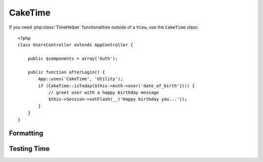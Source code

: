 CakeTime
########

.. php:class:: CakeTime()

If you need :php:class:`TimeHelper` functionalities outside of a ``View``,
use the ``CakeTime`` class::

    <?php
    class UsersController extends AppController {

        public $components = array('Auth');

        public function afterLogin() {
            App::uses('CakeTime', 'Utility');
            if (CakeTime::isToday($this->Auth->user('date_of_birth']))) {
                // greet user with a happy birthday message
                $this->Session->setFlash(__('Happy birthday you...'));
            }
        }
    }

.. versionadded:: 2.1
   ``CakeTime`` has been factored out from :php:class:`TimeHelper`.

.. start-caketime

Formatting
==========

.. php:method:: convert($serverTime, $userOffset = NULL)

    :rtype: integer

    Converts given time (in server's time zone) to user's local 
    time, given his/her offset from GMT.::

        <?php
        // called via TimeHelper
        echo $this->Time->convert(time(), -8);
        // 1321038036

        // called as CakeTime
        App::uses('CakeTime', 'Utility')
        echo CakeTime::convert(time(), -8);

.. php:method:: convertSpecifiers($format, $time = NULL)

    :rtype: string

    Converts a string representing the format for the function 
    strftime and returns a windows safe and i18n aware format.

.. php:method:: dayAsSql($dateString, $field_name, $userOffset = NULL)

    :rtype: string

    Creates a string in the same format as daysAsSql but
    only needs a single date object::

        <?php
        // called via TimeHelper
        echo $this->Time->dayAsSql('Aug 22, 2011', 'modified');
        // (modified >= '2011-08-22 00:00:00') AND (modified <= '2011-08-22 23:59:59')

        // called as CakeTime
        App::uses('CakeTime', 'Utility')
        echo CakeTime::dayAsSql('Aug 22, 2011', 'modified');

.. php:method:: daysAsSql($begin, $end, $fieldName, $userOffset = NULL)

    :rtype: string

    Returns a string in the format "($field\_name >=
    '2008-01-21 00:00:00') AND ($field\_name <= '2008-01-25
    23:59:59')". This is handy if you need to search for records
    between two dates inclusively::

        <?php
        // called via TimeHelper
        echo $this->Time->daysAsSql('Aug 22, 2011', 'Aug 25, 2011', 'created');
        // (created >= '2011-08-22 00:00:00') AND (created <= '2011-08-25 23:59:59')

        // called as CakeTime
        App::uses('CakeTime', 'Utility')
        echo CakeTime::daysAsSql('Aug 22, 2011', 'Aug 25, 2011', 'created');

.. php:method:: format($format, $dateString = NULL, $invalid = false, $userOffset = NULL)

    :rtype: string

    Will return a string formatted to the given format using the 
    `PHP date() formatting options <http://www.php.net/manual/en/function.date.php>`_::

        <?php
        // called via TimeHelper
        echo $this->Time->format('Y-m-d H:i:s');
        // The Unix Epoch as 1970-01-01 00:00:00
        
        echo $this->Time->format('F jS, Y h:i A', '2011-08-22 11:53:00');
        // August 22nd, 2011 11:53 AM
        
        echo $this->Time->format('r', '+2 days', true);
        // 2 days from now formatted as Sun, 13 Nov 2011 03:36:10 +0800

        // called as CakeTime
        App::uses('CakeTime', 'Utility')
        echo CakeTime::format('Y-m-d H:i:s');
        echo CakeTime::format('F jS, Y h:i A', '2011-08-22 11:53:00');
        echo CakeTime::format('r', '+2 days', true);

.. php:method:: fromString($dateString, $userOffset = NULL)

    :rtype: string

    Takes a string and uses `strtotime <http://us.php.net/manual/en/function.date.php>`_ 
    to convert it into a date integer::

        <?php
        // called via TimeHelper
        echo $this->Time->fromString('Aug 22, 2011');
        // 1313971200
        
        echo $this->Time->fromString('+1 days');
        // 1321074066 (+1 day from current date)

        // called as CakeTime
        App::uses('CakeTime', 'Utility')
        echo CakeTime::fromString('Aug 22, 2011');
        echo CakeTime::fromString('+1 days');

.. php:method:: gmt($dateString = NULL)

    :rtype: integer

    Will return the date as an integer set to Greenwich Mean Time (GMT).::

        <?php
        // called via TimeHelper
        echo $this->Time->gmt('Aug 22, 2011');
        // 1313971200

        // called as CakeTime
        App::uses('CakeTime', 'Utility')
        echo CakeTime::gmt('Aug 22, 2011');

.. php:method:: i18nFormat($date, $format = NULL, $invalid = false, $userOffset = NULL)

    :rtype: string

    Returns a formatted date string, given either a UNIX timestamp or a 
    valid strtotime() date string. It take in account the default date 
    format for the current language if a LC_TIME file is used.

.. php:method:: nice($dateString = NULL, $userOffset = NULL)

    :rtype: string

    Takes a date string and outputs it in the format "Tue, Jan
    1st 2008, 19:25"::

        <?php
        // called via TimeHelper
        echo $this->Time->nice('2011-08-22 11:53:00');
        // Mon, Aug 22nd 2011, 11:53

        // called as CakeTime
        App::uses('CakeTime', 'Utility')
        echo CakeTime::nice('2011-08-22 11:53:00');

.. php:method:: niceShort($dateString = NULL, $userOffset = NULL)

    :rtype: string

    Takes a date string and outputs it in the format "Jan
    1st 2008, 19:25". If the date object is today, the format will be
    "Today, 19:25". If the date object is yesterday, the format will be
    "Yesterday, 19:25"::

        <?php
        // called via TimeHelper
        echo $this->Time->niceShort('2011-08-22 11:53:00');
        // Aug 22nd, 11:53

        // called as CakeTime
        App::uses('CakeTime', 'Utility')
        echo CakeTime::niceShort('2011-08-22 11:53:00');

.. php:method:: serverOffset()

    :rtype: integer

    Returns server's offset from GMT in seconds.

.. php:method:: timeAgoInWords($dateString, $options = array())

    :rtype: string

    Will take a datetime string (anything that is
    parsable by PHP's strtotime() function or MySQL's datetime format)
    and convert it into a friendly word format like, "3 weeks, 3 days
    ago"::

        <?php
        // called via TimeHelper
        echo $this->Time->timeAgoInWords('Aug 22, 2011');
        // on 22/8/11
        
        echo $this->Time->timeAgoInWords('Aug 22, 2011', array('format' => 'F jS, Y'));
        // on August 22nd, 2011

        // called as CakeTime
        App::uses('CakeTime', 'Utility')
        echo CakeTime::timeAgoInWords('Aug 22, 2011');
        echo CakeTime::timeAgoInWords('Aug 22, 2011', array('format' => 'F jS, Y'));

    Use the 'end' option to determine the cutoff point to no longer will use words; default '+1 month'::

        <?php
        // called via TimeHelper
        echo $this->Time->timeAgoInWords('Aug 22, 2011', array('format' => 'F jS, Y', 'end' => '+1 year'));
        // On Nov 10th, 2011 it would display: 2 months, 2 weeks, 6 days ago

        // called as CakeTime
        App::uses('CakeTime', 'Utility')
        echo CakeTime::timeAgoInWords('Aug 22, 2011', array('format' => 'F jS, Y', 'end' => '+1 year'));

.. php:method:: toAtom($dateString, $userOffset = NULL)

    :rtype: string

    Will return a date string in the Atom format "2008-01-12T00:00:00Z"

.. php:method:: toQuarter($dateString, $range = false)

    :rtype: mixed

    Will return 1, 2, 3 or 4 depending on what quarter of
    the year the date falls in. If range is set to true, a two element
    array will be returned with start and end dates in the format
    "2008-03-31"::

        <?php
        // called via TimeHelper
        echo $this->Time->toQuarter('Aug 22, 2011');
        // Would print 3
        
        $arr = $this->Time->toQuarter('Aug 22, 2011', true);
        /*
        Array
        (
            [0] => 2011-07-01
            [1] => 2011-09-30
        )
        */

        // called as CakeTime
        App::uses('CakeTime', 'Utility')
        echo CakeTime::toQuarter('Aug 22, 2011');
        $arr = CakeTime::toQuarter('Aug 22, 2011', true);

.. php:method:: toRSS($dateString, $userOffset = NULL)

    :rtype: string

    Will return a date string in the RSS format "Sat, 12 Jan 2008 
    00:00:00 -0500"

.. php:method:: toUnix($dateString, $userOffset = NULL)

    :rtype: integer

    A wrapper for fromString.

Testing Time
============

.. php:method:: isToday($dateString, $userOffset = NULL)
.. php:method:: isThisWeek($dateString, $userOffset = NULL)
.. php:method:: isThisMonth($dateString, $userOffset = NULL)
.. php:method:: isThisYear($dateString, $userOffset = NULL)
.. php:method:: wasYesterday($dateString, $userOffset = NULL)
.. php:method:: isTomorrow($dateString, $userOffset = NULL)
.. php:method:: wasWithinLast($timeInterval, $dateString, $userOffset = NULL)

    All of the above functions return true or false when passed a date
    string. ``wasWithinLast`` takes an additional ``$time_interval``
    option::

        <?php
        // called via TimeHelper
        $this->Time->wasWithinLast( $time_interval, $dateString )

        // called as CakeTime
        App::uses('CakeTime', 'Utility')
        CakeTime::wasWithinLast( $time_interval, $dateString )

    ``wasWithinLast`` takes a time interval which is a string in the
    format "3 months" and accepts a time interval of seconds, minutes,
    hours, days, weeks, months and years (plural and not). If a time
    interval is not recognized (for example, if it is mistyped) then it
    will default to days.

.. end-caketime

.. meta::
    :title lang=en: CakeTime
    :description lang=en: CakeTime class helps you format time and test time.
    :keywords lang=en: time,format time,timezone,unix epoch,time strings,time zone offset,utc,gmt